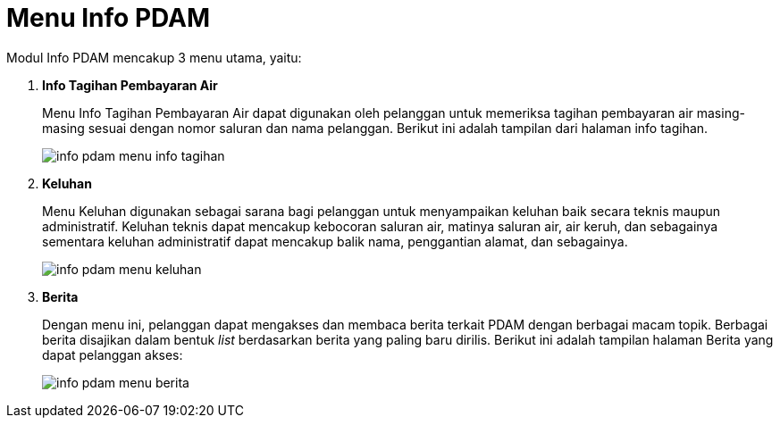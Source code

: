 = Menu Info PDAM

Modul Info PDAM mencakup 3 menu utama, yaitu:

1. *Info Tagihan Pembayaran Air*
+
Menu Info Tagihan Pembayaran Air dapat digunakan oleh pelanggan untuk memeriksa tagihan pembayaran air masing-masing sesuai dengan nomor saluran dan nama pelanggan. Berikut ini adalah tampilan dari halaman info tagihan.
+
image::../images-info-PDAM/info-pdam-menu-info-tagihan.png[align="center"]

2. *Keluhan*
+
Menu Keluhan digunakan sebagai sarana bagi pelanggan untuk menyampaikan keluhan baik secara teknis maupun administratif. Keluhan teknis dapat mencakup kebocoran saluran air, matinya saluran air, air keruh, dan sebagainya sementara keluhan administratif dapat mencakup balik nama, penggantian alamat, dan sebagainya. 
+
image::../images-info-PDAM/info-pdam-menu-keluhan.png[align="center"]

3. *Berita*
+
Dengan menu ini, pelanggan dapat mengakses dan membaca berita terkait PDAM dengan berbagai macam topik. Berbagai berita disajikan dalam bentuk _list_ berdasarkan berita yang paling baru dirilis. Berikut ini adalah tampilan halaman Berita yang dapat pelanggan akses:
+
image::../images-info-PDAM/info-pdam-menu-berita.png[align="center"]
